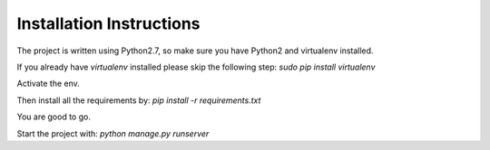 Installation Instructions
=========================

The project is written using Python2.7, so make sure you have Python2 and virtualenv installed.

If you already have `virtualenv` installed please skip the following step: `sudo pip install virtualenv`

Activate the env.

Then install all the requirements by: `pip install -r requirements.txt`

You are good to go.

Start the project with: `python manage.py runserver`

